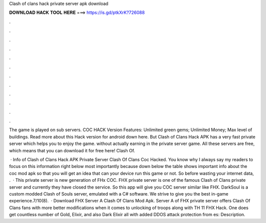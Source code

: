 Clash of clans hack private server apk download



𝐃𝐎𝐖𝐍𝐋𝐎𝐀𝐃 𝐇𝐀𝐂𝐊 𝐓𝐎𝐎𝐋 𝐇𝐄𝐑𝐄 ===> https://is.gd/ptkXrK?726088



.



.



.



.



.



.



.



.



.



.



.



.

The game is played on sub servers. COC HACK Version Features: Unlimited green gems; Unlimited Money; Max level of buildings. Read more about this Hack version for android down here. But Clash of Clans Hack APK has a very fast private server which helps you to enjoy the game. without actually earning in the private server game. All these servers are free, which means that you can download it for free here! Clash Of.

 · Info of Clash of Clans Hack APK Private Server Clash Of Clans Coc Hacked. You know why I always say my readers to focus on this information right below most importantly because down below the table shows important info about the coc mod apk so that you will get an idea that can your device run this game or not. So before wasting your internet data, .  · This private server is new generation of FHx COC. FHX private server is one of the famous Clash of Clans private server and currently they have closed the service. So this app will give you COC server similar like FHX. DarkSoul is a custom modded Clash of Souls server, emulated with a C# software. We strive to give you the best in-game experience.7/10(8).  · Download FHX Server A Clash Of Clans Mod Apk. Server A of FHX private server offers Clash Of Clans fans with more better modifications when it comes to unlocking of troops along with TH 11 FHX Hack. One does get countless number of Gold, Elixir, and also Dark Elixir all with added DDOS attack protection from es: Description.
